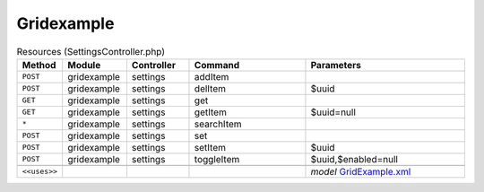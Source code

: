 Gridexample
~~~~~~~~~~~

.. csv-table:: Resources (SettingsController.php)
   :header: "Method", "Module", "Controller", "Command", "Parameters"
   :widths: 4, 15, 15, 30, 40

    "``POST``","gridexample","settings","addItem",""
    "``POST``","gridexample","settings","delItem","$uuid"
    "``GET``","gridexample","settings","get",""
    "``GET``","gridexample","settings","getItem","$uuid=null"
    "``*``","gridexample","settings","searchItem",""
    "``POST``","gridexample","settings","set",""
    "``POST``","gridexample","settings","setItem","$uuid"
    "``POST``","gridexample","settings","toggleItem","$uuid,$enabled=null"

    "``<<uses>>``", "", "", "", "*model* `GridExample.xml <https://github.com/pfwsense/plugins/blob/master/devel/grid_example/src/pfwsense/mvc/app/models/PFWsense/GridExample/GridExample.xml>`__"
